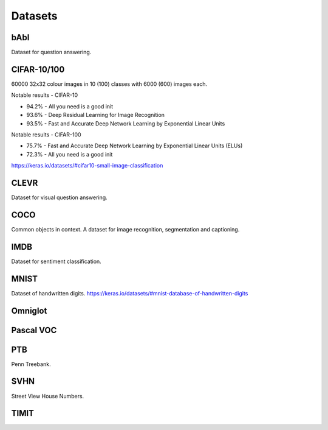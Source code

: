 """""""""""""
Datasets
"""""""""""""

bAbI
-----
Dataset for question answering.

CIFAR-10/100
-------------
60000 32x32 colour images in 10 (100) classes with 6000 (600) images each.

Notable results - CIFAR-10

* 94.2% - All you need is a good init
* 93.6% - Deep Residual Learning for Image Recognition
* 93.5% - Fast and Accurate Deep Network Learning by Exponential Linear Units

Notable results - CIFAR-100

* 75.7% - Fast and Accurate Deep Network Learning by Exponential Linear Units (ELUs)
* 72.3% - All you need is a good init

https://keras.io/datasets/#cifar10-small-image-classification

CLEVR
------
Dataset for visual question answering.

COCO
-------
Common objects in context. A dataset for image recognition, segmentation and captioning.

IMDB
-----
Dataset for sentiment classification.

MNIST
------
Dataset of handwritten digits.
https://keras.io/datasets/#mnist-database-of-handwritten-digits

Omniglot
----------

Pascal VOC
-----------

PTB
------
Penn Treebank. 

SVHN
----
Street View House Numbers.

TIMIT
-------


